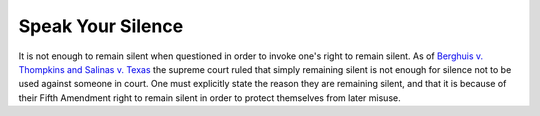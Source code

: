 ==================
Speak Your Silence
==================

It is not enough to remain silent when questioned in order to invoke one's right to remain silent.
As of `Berghuis v. Thompkins and Salinas v. Texas <https://en.wikipedia.org/wiki/Berghuis_v._Thompkins>`_ the supreme court ruled that simply remaining silent is not enough for silence not to be used against someone in court.
One must explicitly state the reason they are remaining silent, and that it is because of their Fifth Amendment right to remain silent in order to protect themselves from later misuse.
